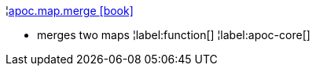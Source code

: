 ¦xref::overview/apoc.map/apoc.map.merge.adoc[apoc.map.merge icon:book[]] +

 - merges two maps
¦label:function[]
¦label:apoc-core[]
